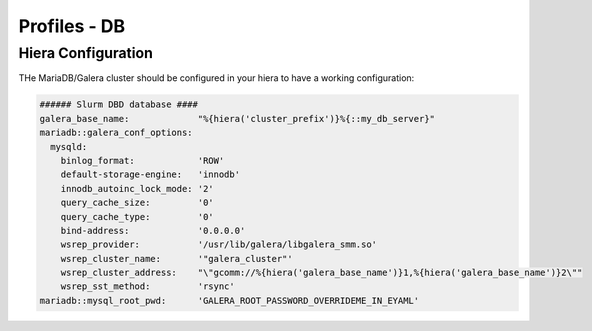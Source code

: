 Profiles - DB
*************

Hiera Configuration
===================

THe MariaDB/Galera cluster should be configured in your hiera to have a
working configuration:

.. code:: yaml

    ###### Slurm DBD database #### 
    galera_base_name:             "%{hiera('cluster_prefix')}%{::my_db_server}"
    mariadb::galera_conf_options:  
      mysqld:            
        binlog_format:            'ROW' 
        default-storage-engine:   'innodb'
        innodb_autoinc_lock_mode: '2'   
        query_cache_size:         '0'   
        query_cache_type:         '0'   
        bind-address:             '0.0.0.0'
        wsrep_provider:           '/usr/lib/galera/libgalera_smm.so'
        wsrep_cluster_name:       '"galera_cluster"'
        wsrep_cluster_address:    "\"gcomm://%{hiera('galera_base_name')}1,%{hiera('galera_base_name')}2\""
        wsrep_sst_method:         'rsync'
    mariadb::mysql_root_pwd:      'GALERA_ROOT_PASSWORD_OVERRIDEME_IN_EYAML'

